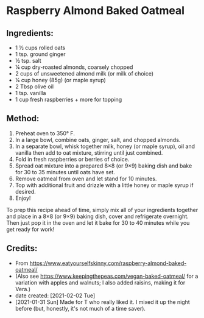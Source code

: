 #+STARTUP: showeverything
* Raspberry Almond Baked Oatmeal
** Ingredients:
- 1 ½ cups rolled oats
- 1 tsp. ground ginger
- ½ tsp. salt
- ¼ cup dry-roasted almonds, coarsely chopped
- 2 cups of unsweetened almond milk (or milk of choice)
- ¼ cup honey (85g) (or maple syrup)
- 2 Tbsp olive oil
- 1 tsp. vanilla
- 1 cup fresh raspberries + more for topping
** Method:
1. Preheat oven to 350°  F.
2. In a large bowl, combine oats, ginger, salt, and chopped almonds.
3. In a separate bowl, whisk together milk, honey (or maple syrup), oil and vanilla then add to oat mixture, stirring until just combined.
4. Fold in fresh raspberries or berries of choice.
5. Spread oat mixture into a prepared 8×8 (or 9×9) baking dish and bake for 30 to 35 minutes until oats have set.
6. Remove oatmeal from oven and let stand for 10 minutes.
7. Top with additional fruit and drizzle with a little honey or maple syrup if desired.
8. Enjoy!

#+begin_tip
To prep this recipe ahead of time, simply mix all of your ingredients together and place in a 8×8 (or 9×9) baking dish, cover and refrigerate overnight.  Then just pop it in the oven and let it bake for 30 to 40 minutes while you get ready for work!
#+end_tip
** Credits:
- From https://www.eatyourselfskinny.com/raspberry-almond-baked-oatmeal/
- (Also see https://www.keepingthepeas.com/vegan-baked-oatmeal/ for a variation with apples and walnuts; I also added raisins, making it for Vera.)
- date created: [2021-02-02 Tue]
- [2021-01-31 Sun] Made for T who really liked it. I mixed it up the night before (but, honestly, it's not much of a time saver).

